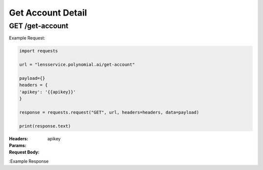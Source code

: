 ==================================
Get Account Detail
==================================
--------------------------------
GET /get-account
--------------------------------

Example Request:

.. code:: python

    import requests

    url = "lensservice.polynomial.ai/get-account"

    payload={}
    headers = {
    'apikey': '{{apikey}}'
    }

    response = requests.request("GET", url, headers=headers, data=payload)

    print(response.text)


:Headers: 
    apikey

:Params: 

:Request Body:

:Example Response